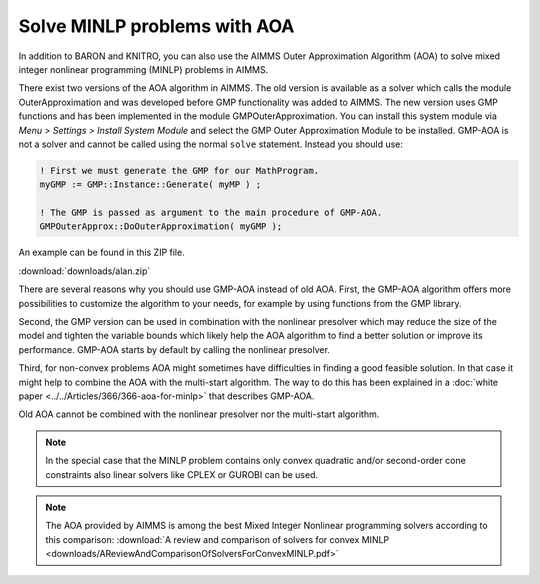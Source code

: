 Solve MINLP problems with AOA
==============================

.. meta::
   :description: AOA is a good method to solve mixed integer nonlinear mathematical programming problems.
   :keywords: AOA, nonlinear, mixed integer, mathematical programming, solving

.. index:: AOA, MINLP, GMP

In addition to BARON and KNITRO, you can also use the AIMMS Outer Approximation Algorithm (AOA) to solve mixed integer nonlinear programming (MINLP) problems in AIMMS. 

.. For solving Mixed Integer Nonlinear Programming (MINLP) problems AIMMS offers, besides the solvers BARON and KNITRO, the AIMMS Outer Approximation algorithm, or AOA for short.

There exist two versions of the AOA algorithm in AIMMS. The old version is available as a solver which calls the module OuterApproximation and was developed before GMP functionality was added to AIMMS. The new version uses GMP functions and has been implemented in the module GMPOuterApproximation. You can install this system module via *Menu > Settings > Install System Module* and select the GMP Outer Approximation Module to be installed. GMP-AOA is not a solver and cannot be called using the normal ``solve`` statement. Instead you should use:

.. code-block:: aimms

 ! First we must generate the GMP for our MathProgram.
 myGMP := GMP::Instance::Generate( myMP ) ;

 ! The GMP is passed as argument to the main procedure of GMP-AOA.
 GMPOuterApprox::DoOuterApproximation( myGMP );

An example can be found in this ZIP file.

:download:`downloads/alan.zip`

There are several reasons why you should use GMP-AOA instead of old AOA. First, the GMP-AOA algorithm offers more possibilities to customize the algorithm to your needs, for example by using functions from the GMP library.

Second, the GMP version can be used in combination with the nonlinear presolver which may reduce the size of the model and tighten the variable bounds which likely help the AOA algorithm to find a better solution or improve its performance. GMP-AOA starts by default by calling the nonlinear presolver.

Third, for non-convex problems AOA might sometimes have difficulties in finding a good feasible solution. In that case it might help to combine the AOA with the multi-start algorithm. The way to do this has been explained in a :doc:`white paper <../../Articles/366/366-aoa-for-minlp>` that describes GMP-AOA.

Old AOA cannot be combined with the nonlinear presolver nor the multi-start algorithm.

.. note::
    
     In the special case that the MINLP problem contains only convex quadratic and/or second-order cone constraints also linear solvers like CPLEX or GUROBI can be used.
     
.. note:: The AOA provided by AIMMS is among the best Mixed Integer Nonlinear programming solvers according to this comparison: :download:`A review and comparison of solvers for convex MINLP <downloads/AReviewAndComparisonOfSolversForConvexMINLP.pdf>` 




